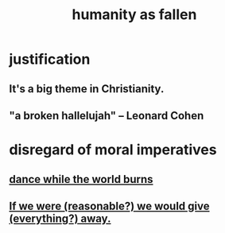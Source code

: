 :PROPERTIES:
:ID:       b4fa4d1e-ceb5-4058-9813-7e144dab2cb7
:END:
#+title: humanity as fallen
* justification
** It's a big theme in Christianity.
** "a broken hallelujah" -- Leonard Cohen
* disregard of moral imperatives
** [[id:584b52aa-69a3-466c-a796-6e8eac0ec727][dance while the world burns]]
** [[id:f1d1cd54-177d-46db-b799-4e34d1fa5774][If we were (reasonable?) we would give (everything?) away.]]
